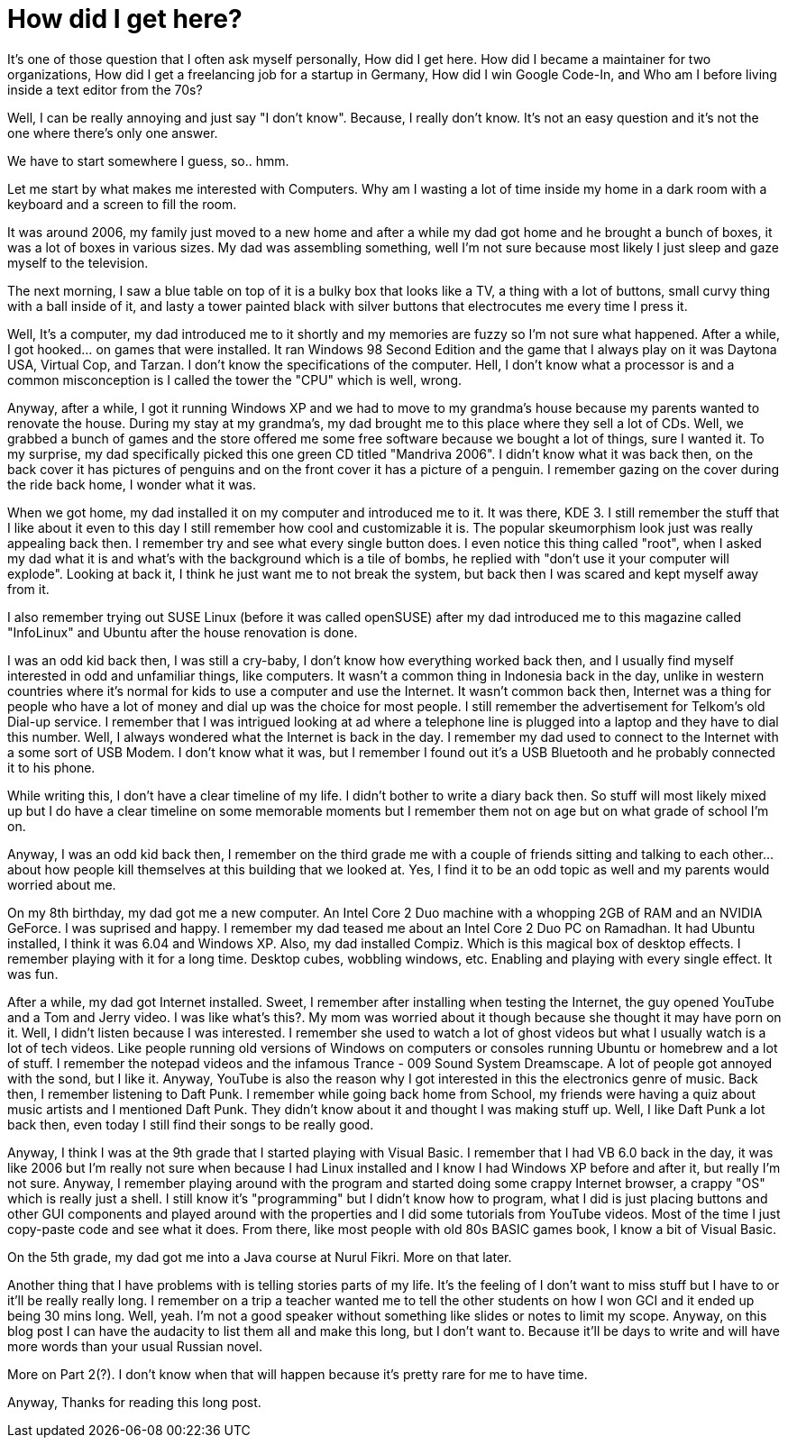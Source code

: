= How did I get here?
:date: 2017-08-19 21:00
:category: story-time

It's one of those question that I often ask myself personally, How did I get
here. How did I became a maintainer for two organizations, How did I get a
freelancing job for a startup in Germany, How did I win Google Code-In,
and Who am I before living inside a text editor from the 70s?

Well, I can be really annoying and just say "I don't know". Because, I really
don't know. It's not an easy question and it's not the one where there's only
one answer.

We have to start somewhere I guess, so.. hmm.

Let me start by what makes me interested with Computers. Why am I wasting a
lot of time inside my home in a dark room with a keyboard and a screen to
fill the room.

It was around 2006, my family just moved to a new home and after a while my dad
got home and he brought a bunch of boxes, it was a lot of boxes in various
sizes. My dad was assembling something, well I'm not sure because most likely
I just sleep and gaze myself to the television.

The next morning, I saw a blue table on top of it is a bulky box that looks like
a TV, a thing with a lot of buttons, small curvy thing with a ball inside of it,
and lasty a tower painted black with silver buttons that electrocutes me every
time I press it.

Well, It's a computer, my dad introduced me to it shortly and my memories are
fuzzy so I'm not sure what happened. After a while, I got hooked... on games
that were installed. It ran Windows 98 Second Edition and the game that I always
play on it was Daytona USA, Virtual Cop, and Tarzan. I don't know the
specifications of the computer. Hell, I don't know what a processor is and a
common misconception is I called the tower the "CPU" which is well, wrong.

Anyway, after a while, I got it running Windows XP and we had to move to my
grandma's house because my parents wanted to renovate the house. During my stay
at my grandma's, my dad brought me to this place where they sell a lot of CDs.
Well, we grabbed a bunch of games and the store offered me some free software
because we bought a lot of things, sure I wanted it. To my surprise, my dad
specifically picked this one green CD titled "Mandriva 2006". I didn't know what
it was back then, on the back cover it has pictures of penguins and on the front
cover it has a picture of a penguin. I remember gazing on the cover during the
ride back home, I wonder what it was.

When we got home, my dad installed it on my computer and introduced me to it. It
was there, KDE 3. I still remember the stuff that I like about it even to this
day I still remember how cool and customizable it is. The popular skeumorphism
look just was really appealing back then. I remember try and see what every
single button does. I even notice this thing called "root", when I asked my dad
what it is and what's with the background which is a tile of bombs, he replied
with "don't use it your computer will explode". Looking at back it, I think he
just want me to not break the system, but back then I was scared and kept myself
away from it.

I also remember trying out SUSE Linux (before it was called openSUSE) after my
dad introduced me to this magazine called "InfoLinux" and Ubuntu after the house
renovation is done.

I was an odd kid back then, I was still a cry-baby, I don't know how everything
worked back then, and I usually find myself interested in odd and unfamiliar
things, like computers. It wasn't a common thing in Indonesia back in the day,
unlike in western countries where it's normal for kids to use a computer and
use the Internet. It wasn't common back then, Internet was a thing for people
who have a lot of money and dial up was the choice for most people. I still
remember the advertisement for Telkom's old Dial-up service. I remember that
I was intrigued looking at ad where a telephone line is plugged into a laptop
and they have to dial this number. Well, I always wondered what the Internet is
back in the day. I remember my dad used to connect to the Internet with a some
sort of USB Modem. I don't know what it was, but I remember I found out it's a
USB Bluetooth and he probably connected it to his phone.

While writing this, I don't have a clear timeline of my life. I didn't bother
to write a diary back then. So stuff will most likely mixed up but I do have a
clear timeline on some memorable moments but I remember them not on age but on
what grade of school I'm on.

Anyway, I was an odd kid back then, I remember on the third grade me with a
couple of friends sitting and talking to each other... about how people kill
themselves at this building that we looked at. Yes, I find it to be an odd topic
as well and my parents would worried about me.

On my 8th birthday, my dad got me a new computer. An Intel Core 2 Duo machine
with a whopping 2GB of RAM and an NVIDIA GeForce. I was suprised and happy. I
remember my dad teased me about an Intel Core 2 Duo PC on Ramadhan. It had
Ubuntu installed, I think it was 6.04 and Windows XP. Also, my dad installed
Compiz. Which is this magical box of desktop effects. I remember playing with it
for a long time. Desktop cubes, wobbling windows, etc. Enabling and playing with
every single effect. It was fun.

After a while, my dad got Internet installed. Sweet, I remember after installing
when testing the Internet, the guy opened YouTube and a Tom and Jerry video. I
was like what's this?. My mom was worried about it though because she thought it
may have porn on it. Well, I didn't listen because I was interested. I remember
she used to watch a lot of ghost videos but what I usually watch is a lot of
tech videos. Like people running old versions of Windows on computers or consoles
running Ubuntu or homebrew and a lot of stuff. I remember the notepad videos and
the infamous Trance - 009 Sound System Dreamscape. A lot of people got annoyed
with the sond, but I like it. Anyway, YouTube is also the reason why I got
interested in this the electronics genre of music. Back then, I remember listening
to Daft Punk. I remember while going back home from School, my friends were having
a quiz about music artists and I mentioned Daft Punk. They didn't know about it and
thought I was making stuff up. Well, I like Daft Punk a lot back then, even today I
still find their songs to be really good.

Anyway, I think I was at the 9th grade that I started playing with Visual Basic. I
remember that I had VB 6.0 back in the day, it was like 2006 but I'm really not
sure when because I had Linux installed and I know I had Windows XP before and after
it, but really I'm not sure. Anyway, I remember playing around with the program and
started doing some crappy Internet browser, a crappy "OS" which is really just a
shell. I still know it's "programming" but I didn't know how to program, what I did
is just placing buttons and other GUI components and played around with the
properties and I did some tutorials from YouTube videos. Most of the time I just
copy-paste code and see what it does. From there, like most people with old 80s
BASIC games book, I know a bit of Visual Basic.

On the 5th grade, my dad got me into a Java course at Nurul Fikri. More on that
later.

Another thing that I have problems with is telling stories parts of my life.
It's the feeling of I don't want to miss stuff but I have to or it'll be really
really long. I remember on a trip a teacher wanted me to tell the other students
on how I won GCI and it ended up being 30 mins long. Well, yeah. I'm not a good
speaker without something like slides or notes to limit my scope. Anyway, on this
blog post I can have the audacity to list them all and make this long, but I don't
want to. Because it'll be days to write and will have more words than your usual
Russian novel.

More on Part 2(?). I don't know when that will happen because it's pretty rare for
me to have time.

Anyway, Thanks for reading this long post.
